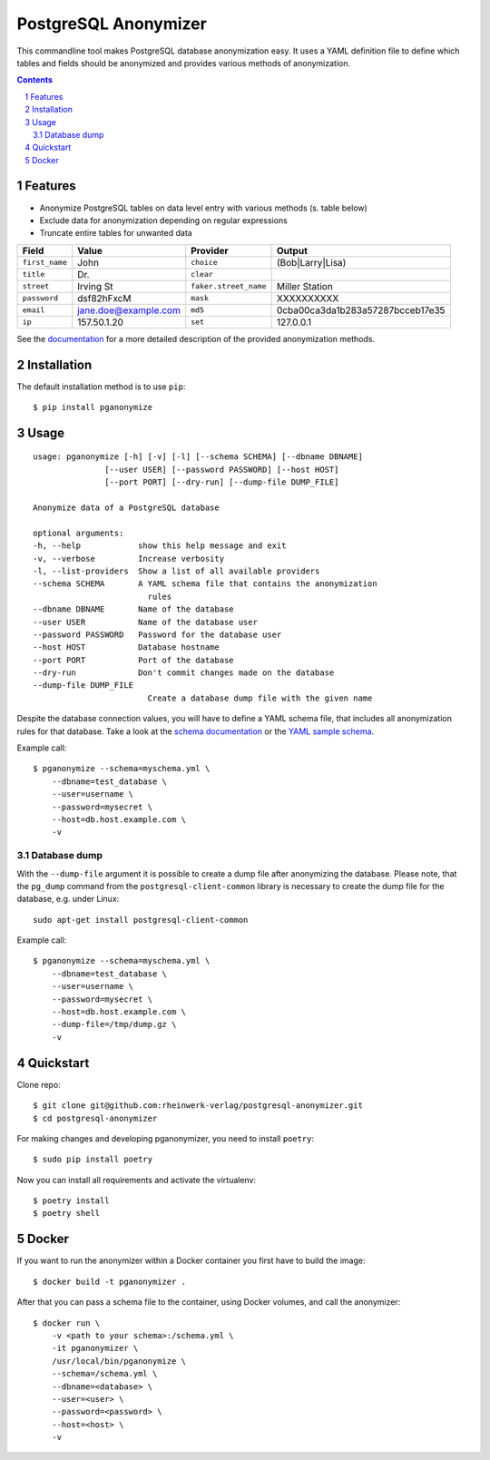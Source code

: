 PostgreSQL Anonymizer
=====================

This commandline tool makes PostgreSQL database anonymization easy. It uses a YAML definition file
to define which tables and fields should be anonymized and provides various methods of anonymization.

.. class:: no-web no-pdf

    |license| |pypi| |downloads| |build|

.. contents::

.. section-numbering::

Features
--------

* Anonymize PostgreSQL tables on data level entry with various methods (s. table below)
* Exclude data for anonymization depending on regular expressions
* Truncate entire tables for unwanted data

+----------------+----------------------+-----------------------+----------------------------------+
| Field          | Value                | Provider              | Output                           |
+================+======================+=======================+==================================+
| ``first_name`` | John                 | ``choice``            | (Bob|Larry|Lisa)                 |
+----------------+----------------------+-----------------------+----------------------------------+
| ``title``      | Dr.                  | ``clear``             |                                  |
+----------------+----------------------+-----------------------+----------------------------------+
| ``street``     | Irving St            | ``faker.street_name`` | Miller Station                   |
+----------------+----------------------+-----------------------+----------------------------------+
| ``password``   | dsf82hFxcM           | ``mask``              | XXXXXXXXXX                       |
+----------------+----------------------+-----------------------+----------------------------------+
| ``email``      | jane.doe@example.com | ``md5``               | 0cba00ca3da1b283a57287bcceb17e35 |
+----------------+----------------------+-----------------------+----------------------------------+
| ``ip``         | 157.50.1.20          | ``set``               | 127.0.0.1                        |
+----------------+----------------------+-----------------------+----------------------------------+

See the `documentation`_ for a more detailed description of the provided anonymization methods.

Installation
------------

The default installation method is to use ``pip``::

    $ pip install pganonymize

Usage
-----

::

    usage: pganonymize [-h] [-v] [-l] [--schema SCHEMA] [--dbname DBNAME]
                   [--user USER] [--password PASSWORD] [--host HOST]
                   [--port PORT] [--dry-run] [--dump-file DUMP_FILE]

    Anonymize data of a PostgreSQL database

    optional arguments:
    -h, --help            show this help message and exit
    -v, --verbose         Increase verbosity
    -l, --list-providers  Show a list of all available providers
    --schema SCHEMA       A YAML schema file that contains the anonymization
                            rules
    --dbname DBNAME       Name of the database
    --user USER           Name of the database user
    --password PASSWORD   Password for the database user
    --host HOST           Database hostname
    --port PORT           Port of the database
    --dry-run             Don't commit changes made on the database
    --dump-file DUMP_FILE
                            Create a database dump file with the given name

Despite the database connection values, you will have to define a YAML schema file, that includes
all anonymization rules for that database. Take a look at the `schema documentation`_ or the
`YAML sample schema`_.

Example call::

    $ pganonymize --schema=myschema.yml \
        --dbname=test_database \
        --user=username \
        --password=mysecret \
        --host=db.host.example.com \
        -v

Database dump
~~~~~~~~~~~~~

With the ``--dump-file`` argument it is possible to create a dump file after anonymizing the database. Please note,
that the ``pg_dump`` command from the ``postgresql-client-common`` library is necessary to create the dump file for the
database, e.g. under Linux::

    sudo apt-get install postgresql-client-common

Example call::

    $ pganonymize --schema=myschema.yml \
        --dbname=test_database \
        --user=username \
        --password=mysecret \
        --host=db.host.example.com \
        --dump-file=/tmp/dump.gz \
        -v

Quickstart
----------

Clone repo::

    $ git clone git@github.com:rheinwerk-verlag/postgresql-anonymizer.git
    $ cd postgresql-anonymizer

For making changes and developing pganonymizer, you need to install ``poetry``::

    $ sudo pip install poetry

Now you can install all requirements and activate the virtualenv::

    $ poetry install
    $ poetry shell

Docker
------

If you want to run the anonymizer within a Docker container you first have to build the image::

    $ docker build -t pganonymizer .

After that you can pass a schema file to the container, using Docker volumes, and call the anonymizer::

    $ docker run \
        -v <path to your schema>:/schema.yml \
        -it pganonymizer \
        /usr/local/bin/pganonymize \
        --schema=/schema.yml \
        --dbname=<database> \
        --user=<user> \
        --password=<password> \
        --host=<host> \
        -v


.. _documentation: https://python-postgresql-anonymizer.readthedocs.io/en/latest/
.. _schema documentation: https://python-postgresql-anonymizer.readthedocs.io/en/latest/schema.html
.. _YAML sample schema: https://github.com/rheinwerk-verlag/postgresql-anonymizer/blob/master/sample_schema.yml

.. |license| image:: https://img.shields.io/badge/license-MIT-green.svg
    :target: https://github.com/rheinwerk-verlag/postgresql-anonymizer/blob/master/LICENSE.rst

.. |pypi| image:: https://badge.fury.io/py/pganonymize.svg
    :target: https://badge.fury.io/py/pganonymize

.. |downloads| image:: https://pepy.tech/badge/pganonymize
    :target: https://pepy.tech/project/pganonymize
    :alt: Download count

.. |build| image:: https://github.com/rheinwerk-verlag/postgresql-anonymizer/workflows/Test/badge.svg
    :target: https://github.com/rheinwerk-verlag/postgresql-anonymizer/actions
